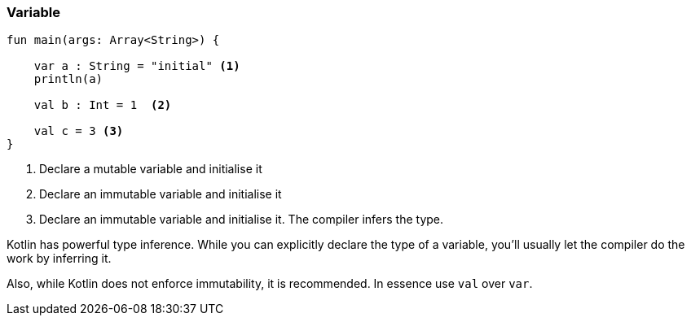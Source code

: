 === Variable

[source,kotlin]
----
fun main(args: Array<String>) {

    var a : String = "initial" <1>
    println(a)

    val b : Int = 1  <2>

    val c = 3 <3>
}
----
<1> Declare a mutable variable and initialise it
<2> Declare an immutable variable and initialise it
<3> Declare an immutable variable and initialise it. The compiler infers the type.

Kotlin has powerful type inference. While you can explicitly declare the type of a variable, you'll usually let the
compiler do the work by inferring it.

Also, while Kotlin does not enforce immutability, it is recommended. In essence use `val` over `var`.
